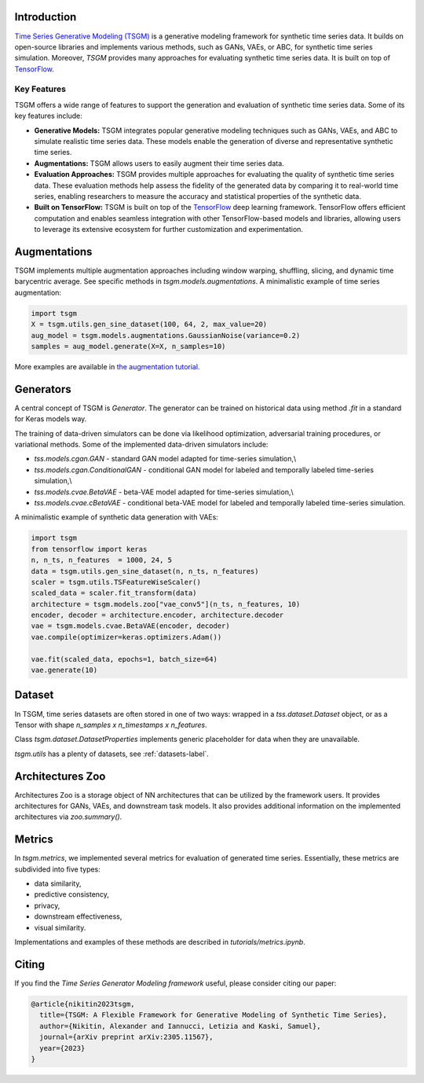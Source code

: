 Introduction
=======================

`Time Series Generative Modeling (TSGM) <https://github.com/AlexanderVNikitin/tsgm>`_ is a generative modeling framework for synthetic time series data. It builds on open-source libraries and implements various methods, such as GANs, VAEs, or ABC, for synthetic time series simulation. Moreover, *TSGM* provides many approaches for evaluating synthetic time series data. It is built on top of `TensorFlow <https://www.tensorflow.org/>`_.


Key Features
------------

TSGM offers a wide range of features to support the generation and evaluation of synthetic time series data. Some of its key features include:

- **Generative Models:** TSGM integrates popular generative modeling techniques such as GANs, VAEs, and ABC to simulate realistic time series data. These models enable the generation of diverse and representative synthetic time series.

- **Augmentations:** TSGM allows users to easily augment their time series data.

- **Evaluation Approaches:** TSGM provides multiple approaches for evaluating the quality of synthetic time series data. These evaluation methods help assess the fidelity of the generated data by comparing it to real-world time series, enabling researchers to measure the accuracy and statistical properties of the synthetic data.

- **Built on TensorFlow:** TSGM is built on top of the `TensorFlow <https://www.tensorflow.org/>`_ deep learning framework. TensorFlow offers efficient computation and enables seamless integration with other TensorFlow-based models and libraries, allowing users to leverage its extensive ecosystem for further customization and experimentation.


Augmentations
=============================
TSGM implements multiple augmentation approaches including window warping, shuffling, slicing, and dynamic time barycentric average. See specific methods in `tsgm.models.augmentations`. A minimalistic example of time series augmentation:

.. code-block:: python

	import tsgm
	X = tsgm.utils.gen_sine_dataset(100, 64, 2, max_value=20)
	aug_model = tsgm.models.augmentations.GaussianNoise(variance=0.2)
	samples = aug_model.generate(X=X, n_samples=10)

More examples are available in `the augmentation tutorial. <https://github.com/AlexanderVNikitin/tsgm/blob/main/tutorials/augmentations.ipynb>`_

Generators
=============================
A central concept of TSGM is `Generator`. The generator can be trained on historical data using method `.fit` in a standard for Keras models way.

The training of data-driven simulators can be done via likelihood optimization, adversarial training procedures, or variational methods. Some of the implemented data-driven simulators include:

- `tss.models.cgan.GAN` - standard GAN model adapted for time-series simulation,\\
- `tss.models.cgan.ConditionalGAN` - conditional GAN model for labeled and temporally labeled time-series simulation,\\
- `tss.models.cvae.BetaVAE` - beta-VAE model adapted for time-series simulation,\\
- `tss.models.cvae.cBetaVAE` - conditional beta-VAE model for labeled and temporally labeled time-series simulation.

A minimalistic example of synthetic data generation with VAEs:

.. code-block:: python

	import tsgm
	from tensorflow import keras
	n, n_ts, n_features  = 1000, 24, 5
	data = tsgm.utils.gen_sine_dataset(n, n_ts, n_features)
	scaler = tsgm.utils.TSFeatureWiseScaler()        
	scaled_data = scaler.fit_transform(data)
	architecture = tsgm.models.zoo["vae_conv5"](n_ts, n_features, 10)
	encoder, decoder = architecture.encoder, architecture.decoder
	vae = tsgm.models.cvae.BetaVAE(encoder, decoder)
	vae.compile(optimizer=keras.optimizers.Adam())

	vae.fit(scaled_data, epochs=1, batch_size=64)
	vae.generate(10)

Dataset
=============================
In TSGM, time series datasets are often stored in one of two ways: wrapped in a `tss.dataset.Dataset` object, or as a Tensor with shape `n_samples x n_timestamps x n_features`.

Class `tsgm.dataset.DatasetProperties` implements generic placeholder for data when they are unavailable.

`tsgm.utils` has a plenty of datasets, see :ref:`datasets-label`.


Architectures Zoo
=============================
Architectures Zoo is a storage object of NN architectures that can be utilized by the framework users. It provides architectures for GANs, VAEs, and downstream task models. It also provides additional information on the implemented architectures via `zoo.summary()`.


Metrics
=============================
In `tsgm.metrics`, we implemented several metrics for evaluation of generated time series. Essentially, these metrics are subdivided into five types:

- data similarity,
- predictive consistency,
- privacy,
- downstream effectiveness,
- visual similarity.

Implementations and examples of these methods are described in `tutorials/metrics.ipynb`.


Citing
=======================
If you find the *Time Series Generator Modeling framework* useful, please consider citing our paper:

.. code-block:: latex

	@article{nikitin2023tsgm,
	  title={TSGM: A Flexible Framework for Generative Modeling of Synthetic Time Series},
	  author={Nikitin, Alexander and Iannucci, Letizia and Kaski, Samuel},
	  journal={arXiv preprint arXiv:2305.11567},
	  year={2023}
	}


